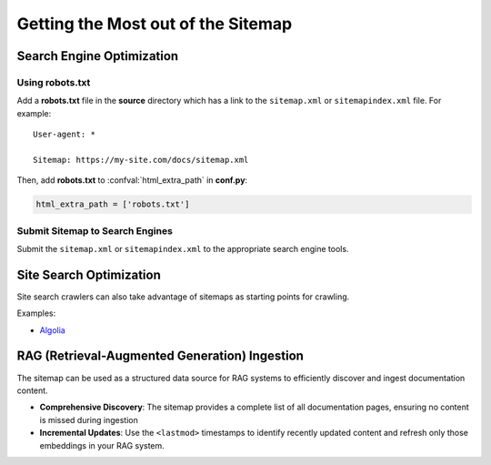 Getting the Most out of the Sitemap
===================================

Search Engine Optimization
--------------------------

Using robots.txt
^^^^^^^^^^^^^^^^

Add a **robots.txt** file in the **source** directory which has a link to the ``sitemap.xml`` or ``sitemapindex.xml`` file. For example::

  User-agent: *

  Sitemap: https://my-site.com/docs/sitemap.xml

Then, add **robots.txt** to :confval:`html_extra_path` in **conf.py**:

.. code-block:: python

  html_extra_path = ['robots.txt']

Submit Sitemap to Search Engines
^^^^^^^^^^^^^^^^^^^^^^^^^^^^^^^^

Submit the ``sitemap.xml`` or ``sitemapindex.xml`` to the appropriate search engine tools.

Site Search Optimization
------------------------

Site search crawlers can also take advantage of sitemaps as starting points for crawling.

Examples:

- `Algolia`_

.. _Algolia: https://www.algolia.com/doc/tools/crawler/apis/configuration/sitemaps/

.. _rag-ingestion:

RAG (Retrieval-Augmented Generation) Ingestion
-----------------------------------------------

The sitemap can be used as a structured data source for RAG systems to efficiently discover and ingest documentation content.

- **Comprehensive Discovery**: The sitemap provides a complete list of all documentation pages, ensuring no content is missed during ingestion
- **Incremental Updates**: Use the ``<lastmod>`` timestamps to identify recently updated content and refresh only those embeddings in your RAG system.

